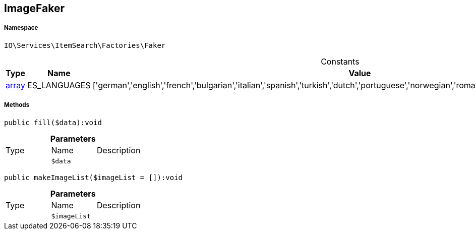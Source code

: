 :table-caption!:
:example-caption!:
:source-highlighter: prettify
:sectids!:
[[io__imagefaker]]
== ImageFaker





===== Namespace

`IO\Services\ItemSearch\Factories\Faker`




.Constants
|===
|Type |Name |Value |Description

|link:http://php.net/array[array^]
    |ES_LANGUAGES
    |['german','english','french','bulgarian','italian','spanish','turkish','dutch','portuguese','norwegian','romanian','danish','swedish','czech','russian']
    |
|===



===== Methods

[source%nowrap, php]
----

public fill($data):void

----

    







.*Parameters*
|===
|Type |Name |Description
|
a|`$data`
|
|===


[source%nowrap, php]
----

public makeImageList($imageList = []):void

----

    







.*Parameters*
|===
|Type |Name |Description
|
a|`$imageList`
|
|===


